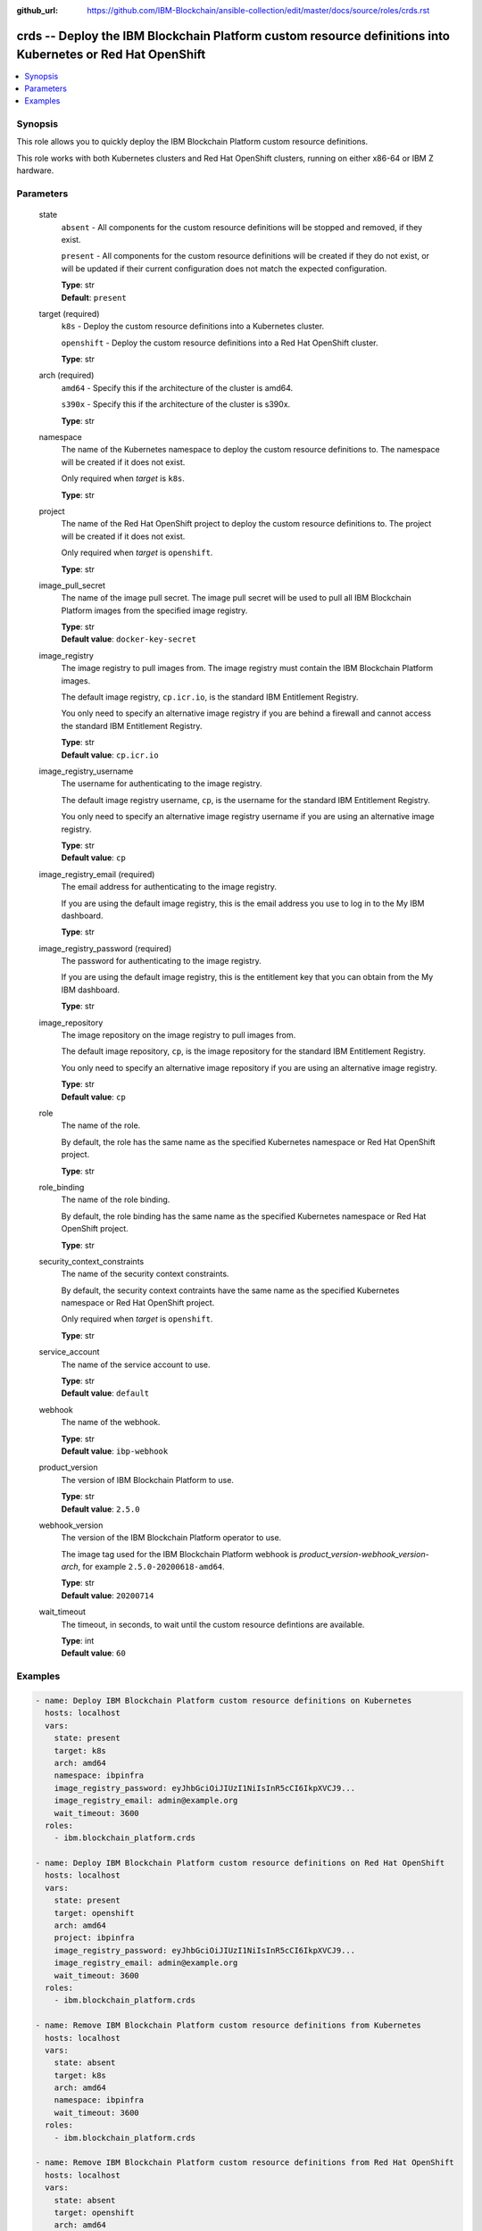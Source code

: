 ..
.. SPDX-License-Identifier: Apache-2.0
..

:github_url: https://github.com/IBM-Blockchain/ansible-collection/edit/master/docs/source/roles/crds.rst


crds -- Deploy the IBM Blockchain Platform custom resource definitions into Kubernetes or Red Hat OpenShift
===========================================================================================================

.. contents::
   :local:
   :depth: 1


Synopsis
--------

This role allows you to quickly deploy the IBM Blockchain Platform custom resource definitions.

This role works with both Kubernetes clusters and Red Hat OpenShift clusters, running on either x86-64 or IBM Z hardware.

Parameters
----------

  state
    ``absent`` - All components for the custom resource definitions will be stopped and removed, if they exist.

    ``present`` - All components for the custom resource definitions will be created if they do not exist, or will be updated if their current configuration does not match the expected configuration.

    | **Type**: str
    | **Default**: ``present``

  target (required)
    ``k8s`` - Deploy the custom resource definitions into a Kubernetes cluster.

    ``openshift`` - Deploy the custom resource definitions into a Red Hat OpenShift cluster.

    | **Type**: str

  arch (required)
    ``amd64`` - Specify this if the architecture of the cluster is amd64.

    ``s390x`` - Specify this if the architecture of the cluster is s390x.

    | **Type**: str

  namespace
    The name of the Kubernetes namespace to deploy the custom resource definitions to. The namespace will be created if it does not exist.

    Only required when *target* is ``k8s``.

    | **Type**: str

  project
    The name of the Red Hat OpenShift project to deploy the custom resource definitions to. The project will be created if it does not exist.

    Only required when *target* is ``openshift``.

    | **Type**: str

  image_pull_secret
    The name of the image pull secret. The image pull secret will be used to pull all IBM Blockchain Platform images from the specified image registry.

    | **Type**: str
    | **Default value**: ``docker-key-secret``

  image_registry
    The image registry to pull images from. The image registry must contain the IBM Blockchain Platform images.

    The default image registry, ``cp.icr.io``, is the standard IBM Entitlement Registry.

    You only need to specify an alternative image registry if you are behind a firewall and cannot access the standard IBM Entitlement Registry.

    | **Type**: str
    | **Default value**: ``cp.icr.io``

  image_registry_username
    The username for authenticating to the image registry.

    The default image registry username, ``cp``, is the username for the standard IBM Entitlement Registry.

    You only need to specify an alternative image registry username if you are using an alternative image registry.

    | **Type**: str
    | **Default value**: ``cp``

  image_registry_email (required)
    The email address for authenticating to the image registry.

    If you are using the default image registry, this is the email address you use to log in to the My IBM dashboard.

    | **Type**: str

  image_registry_password (required)
    The password for authenticating to the image registry.

    If you are using the default image registry, this is the entitlement key that you can obtain from the My IBM dashboard.

    | **Type**: str

  image_repository
    The image repository on the image registry to pull images from.

    The default image repository, ``cp``, is the image repository for the standard IBM Entitlement Registry.

    You only need to specify an alternative image repository if you are using an alternative image registry.

    | **Type**: str
    | **Default value**: ``cp``

  role
    The name of the role.

    By default, the role has the same name as the specified Kubernetes namespace or Red Hat OpenShift project.

    | **Type**: str

  role_binding
    The name of the role binding.

    By default, the role binding has the same name as the specified Kubernetes namespace or Red Hat OpenShift project.

    | **Type**: str

  security_context_constraints
    The name of the security context constraints.

    By default, the security context contraints have the same name as the specified Kubernetes namespace or Red Hat OpenShift project.

    Only required when *target* is ``openshift``.

    | **Type**: str

  service_account
    The name of the service account to use.

    | **Type**: str
    | **Default value**: ``default``

  webhook
    The name of the webhook.

    | **Type**: str
    | **Default value**: ``ibp-webhook``

  product_version
    The version of IBM Blockchain Platform to use.

    | **Type**: str
    | **Default value**: ``2.5.0``

  webhook_version
    The version of the IBM Blockchain Platform operator to use.

    The image tag used for the IBM Blockchain Platform webhook is *product_version*-*webhook_version*-*arch*, for example ``2.5.0-20200618-amd64``.

    | **Type**: str
    | **Default value**: ``20200714``

  wait_timeout
    The timeout, in seconds, to wait until the custom resource defintions are available.

    | **Type**: int
    | **Default value**: ``60``

Examples
--------

.. code-block:: yaml+jinja

    - name: Deploy IBM Blockchain Platform custom resource definitions on Kubernetes
      hosts: localhost
      vars:
        state: present
        target: k8s
        arch: amd64
        namespace: ibpinfra
        image_registry_password: eyJhbGciOiJIUzI1NiIsInR5cCI6IkpXVCJ9...
        image_registry_email: admin@example.org
        wait_timeout: 3600
      roles:
        - ibm.blockchain_platform.crds

    - name: Deploy IBM Blockchain Platform custom resource definitions on Red Hat OpenShift
      hosts: localhost
      vars:
        state: present
        target: openshift
        arch: amd64
        project: ibpinfra
        image_registry_password: eyJhbGciOiJIUzI1NiIsInR5cCI6IkpXVCJ9...
        image_registry_email: admin@example.org
        wait_timeout: 3600
      roles:
        - ibm.blockchain_platform.crds

    - name: Remove IBM Blockchain Platform custom resource definitions from Kubernetes
      hosts: localhost
      vars:
        state: absent
        target: k8s
        arch: amd64
        namespace: ibpinfra
        wait_timeout: 3600
      roles:
        - ibm.blockchain_platform.crds

    - name: Remove IBM Blockchain Platform custom resource definitions from Red Hat OpenShift
      hosts: localhost
      vars:
        state: absent
        target: openshift
        arch: amd64
        project: ibpinfra
        wait_timeout: 3600
      roles:
        - ibm.blockchain_platform.crds